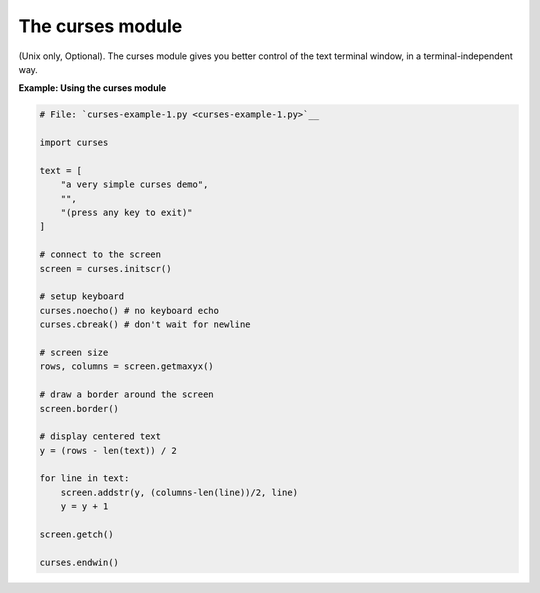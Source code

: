 






The curses module
==================




(Unix only, Optional). The curses module gives you better control of
the text terminal window, in a terminal-independent way.

**Example: Using the curses module**

.. sourcecode:: python

    
    # File: `curses-example-1.py <curses-example-1.py>`__
    
    import curses
    
    text = [
        "a very simple curses demo",
        "",
        "(press any key to exit)"
    ]
    
    # connect to the screen
    screen = curses.initscr()
    
    # setup keyboard
    curses.noecho() # no keyboard echo
    curses.cbreak() # don't wait for newline
    
    # screen size
    rows, columns = screen.getmaxyx()
    
    # draw a border around the screen
    screen.border()
    
    # display centered text
    y = (rows - len(text)) / 2
    
    for line in text:
        screen.addstr(y, (columns-len(line))/2, line)
        y = y + 1
    
    screen.getch()
    
    curses.endwin()




